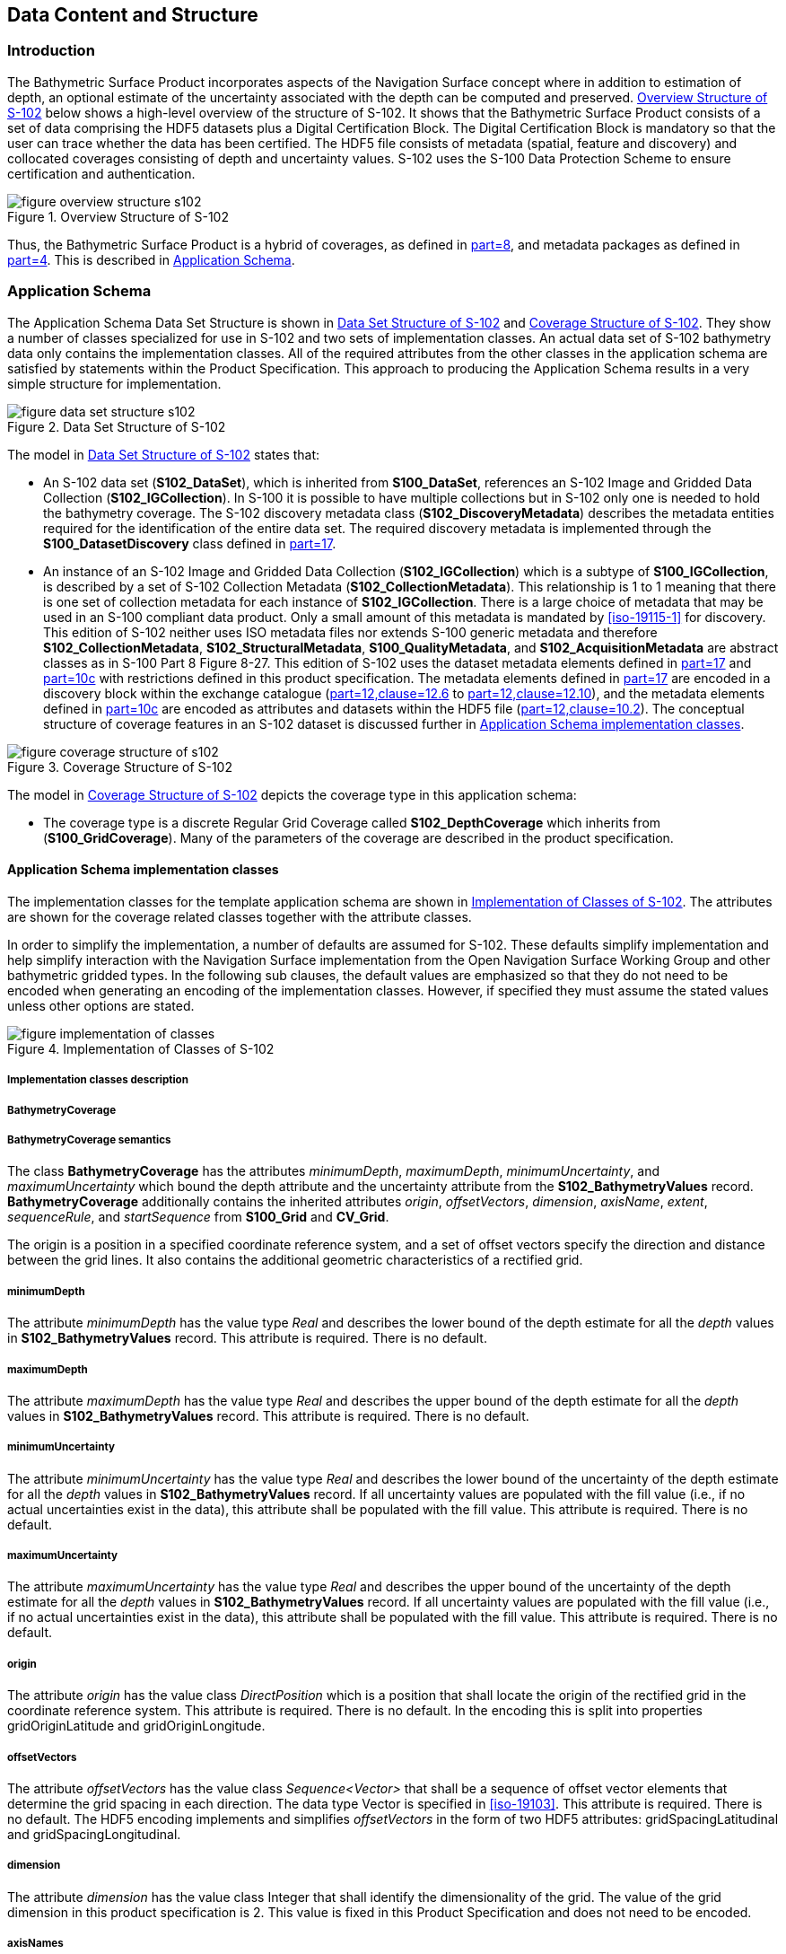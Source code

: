 
[[sec-data-content-and-structure]]
== Data Content and Structure

=== Introduction
The Bathymetric Surface Product incorporates aspects of the Navigation Surface concept where in addition to estimation of depth, an optional estimate of the uncertainty associated with the depth can be computed and preserved. <<fig-overview-structure-s102>> below shows a high-level overview of the structure of S-102. It shows that the Bathymetric Surface Product consists of a set of data comprising the HDF5 datasets plus a Digital Certification Block. The Digital Certification Block is mandatory so that the user can trace whether the data has been certified. The HDF5 file consists of metadata (spatial, feature and discovery) and collocated coverages consisting of depth and uncertainty values. S-102 uses the S-100 Data Protection Scheme to ensure certification and authentication.

[[fig-overview-structure-s102]]
.Overview Structure of S-102
image::../images/figure-overview-structure-s102.png[]

Thus, the Bathymetric Surface Product is a hybrid of coverages, as defined in <<iho-s100,part=8>>, and metadata packages as defined in <<iho-s100,part=4>>. This is described in <<subsec-application-schema>>.

[[subsec-application-schema]]
=== Application Schema
The Application Schema Data Set Structure is shown in <<fig-data-set-structure-s102>> and <<fig-coverage-structure-of-s102>>. They show a number of classes specialized for use in S-102 and two sets of implementation classes. An actual data set of S-102 bathymetry data only contains the implementation classes. All of the required attributes from the other classes in the application schema are satisfied by statements within the Product Specification. This approach to producing the Application Schema results in a very simple structure for implementation.

[[fig-data-set-structure-s102]]
.Data Set Structure of S-102
image::../images/figure-data-set-structure-s102.png[]


The model in <<fig-data-set-structure-s102>> states that:

* An S-102 data set (*S102_DataSet*), which is inherited from *S100_DataSet*, references an S-102 Image and Gridded Data Collection (*S102_IGCollection*). In S-100 it is possible to have multiple collections but in S-102 only one is needed to hold the bathymetry coverage. The S-102 discovery metadata class (*S102_DiscoveryMetadata*) describes the metadata entities required for the identification of the entire data set. The required discovery metadata is implemented through the *S100_DatasetDiscovery* class defined in <<iho-s100,part=17>>.

* An instance of an S-102 Image and Gridded Data Collection (*S102_IGCollection*) which is a subtype of *S100_IGCollection*, is described by a set of S-102 Collection Metadata (*S102_CollectionMetadata*). This relationship is 1 to 1 meaning that there is one set of collection metadata for each instance of *S102_IGCollection*. There is a large choice of metadata that may be used in an S-100 compliant data product. Only a small amount of this metadata is mandated by <<iso-19115-1>> for discovery. This edition of S-102 neither uses ISO metadata files nor extends S-100 generic metadata and therefore *S102_CollectionMetadata*, *S102_StructuralMetadata*, *S100_QualityMetadata*, and *S102_AcquisitionMetadata* are abstract classes as in S-100 Part 8 Figure 8-27. This edition of S-102 uses the dataset metadata elements defined in <<iho-s100,part=17>> and <<iho-s100,part=10c>> with restrictions defined in this product specification. The metadata elements defined in <<iho-s100,part=17>> are encoded in a discovery block within the exchange catalogue (<<iho-s100,part=12,clause=12.6>> to <<iho-s100,part=12,clause=12.10>>), and the metadata elements defined in <<iho-s100,part=10c>> are encoded as attributes and datasets within the HDF5 file (<<iho-s100,part=12,clause=10.2>>). The conceptual structure of coverage features in an S-102 dataset is discussed further in <<subsec-tiling-scheme-partitioning>>.

[[fig-coverage-structure-of-s102]]
.Coverage Structure of S-102
image::../images/figure-coverage-structure-of-s102.png[]

The model in <<fig-coverage-structure-of-s102>> depicts the coverage type in this application schema: 

* The coverage type is a discrete Regular Grid Coverage called *S102_DepthCoverage* which inherits from (*S100_GridCoverage*). Many of the parameters of the coverage are described in the product specification.

[[subsec-tiling-scheme-partitioning]]
==== Application Schema implementation classes
The implementation classes for the template application schema are shown in <<fig-implementation-of-classes>>. The attributes are shown for the coverage related classes together with the attribute classes.

In order to simplify the implementation, a number of defaults are assumed for S-102. These defaults simplify implementation and help simplify interaction with the Navigation Surface implementation from the Open Navigation Surface Working Group and other bathymetric gridded types. In the following sub clauses, the default values are emphasized so that they do not need to be encoded when generating an encoding of the implementation classes. However, if specified they must assume the stated values unless other options are stated.


[[fig-implementation-of-classes]]
.Implementation of Classes of S-102
image::../images/figure-implementation-of-classes.png[]


===== Implementation classes description

[level=6]
===== BathymetryCoverage

[level=7]
===== BathymetryCoverage semantics

The class *BathymetryCoverage* has the attributes _minimumDepth_, _maximumDepth_, _minimumUncertainty_, and _maximumUncertainty_ which bound the depth attribute and the uncertainty attribute from the *S102_BathymetryValues* record. *BathymetryCoverage* additionally contains the inherited attributes _origin_, _offsetVectors_, _dimension_, _axisName_, _extent_, _sequenceRule_, and _startSequence_ from *S100_Grid* and *CV_Grid*.

The origin is a position in a specified coordinate reference system, and a set of offset vectors specify the direction and distance between the grid lines. It also contains the additional geometric characteristics of a rectified grid.

[level=7]
===== minimumDepth

The attribute _minimumDepth_ has the value type _Real_ and describes the lower bound of the depth estimate for all the _depth_ values in *S102_BathymetryValues* record. This attribute is required. There is no default.

[level=7]
===== maximumDepth

The attribute _maximumDepth_ has the value type _Real_ and describes the upper bound of the depth estimate for all the _depth_ values in *S102_BathymetryValues* record. This attribute is required. There is no default.

[level=7]
===== minimumUncertainty

The attribute _minimumUncertainty_ has the value type _Real_ and describes the lower bound of the uncertainty of the depth estimate for all the _depth_ values in *S102_BathymetryValues* record. If all uncertainty values are populated with the fill value (i.e., if no actual uncertainties exist in the data), this attribute shall be populated with the fill value. This attribute is required. There is no default.

[level=7]
===== maximumUncertainty

The attribute _maximumUncertainty_ has the value type _Real_ and describes the upper bound of the uncertainty of the depth estimate for all the _depth_ values in *S102_BathymetryValues* record. If all uncertainty values are populated with the fill value (i.e., if no actual uncertainties exist in the data), this attribute shall be populated with the fill value. This attribute is required. There is no default.

[level=7]
===== origin

The attribute _origin_ has the value class _DirectPosition_ which is a position that shall locate the origin of the rectified grid in the coordinate reference system. This attribute is required. There is no default. In the encoding this is split into properties gridOriginLatitude and gridOriginLongitude.

[level=7]
===== offsetVectors

The attribute _offsetVectors_ has the value class _Sequence<Vector>_ that shall be a sequence of offset vector elements that determine the grid spacing in each direction. The data type Vector is specified in <<iso-19103>>. This attribute is required. There is no default. The HDF5 encoding implements and simplifies _offsetVectors_ in the form of two HDF5 attributes: gridSpacingLatitudinal and gridSpacingLongitudinal.

[level=7]
===== dimension

The attribute _dimension_ has the value class Integer that shall identify the dimensionality of the grid. The value of the grid dimension in this product specification is 2. This value is [underline]#fixed# in this Product Specification and does not need to be encoded.

[level=7]
===== axisNames

The attribute _axisNames_ has the value class _Sequence<CharacterString>_ that shall be used to assign names to the grid axis. The grid axis names shall conform to those of the CRS. For the allowable CRS according to this specification, the axis names shall be "Latitude" and "Longitude" for unprojected data sets or "`Northing`" and "`Easting`" in a projected space.

[level=7]
===== extent

The attribute _extent_ has the value class *CV_GridEnvelope* that shall contain the extent of the spatial domain of the coverage. It uses the value class *CV_GridEnvelope* which provides the grid coordinate values for the diametrically opposed corners of the grid. The [underline]#default is that this value is derived# from the bounding box for the data set or tile in a multi tile data set. In the encoding the property BoundingBox is used to hold the extent.

[level=7]
===== sequencingRule

The attribute _sequencingRule_ has the value class *CV_SequenceRule* that shall describe how the grid points are ordered for association to the elements of the sequence values. The [underline]#default value is "Linear". No other options are allowed.#

[level=7]
===== startSequence

The attribute _startSequence_ has the value class *CV_GridCoordinate* that shall identify the grid point to be associated with the first record in the values sequence. The [underline]#default value is the lower left corner# of the grid. No other options are allowed.


[level=6]
===== S102_BathymetryValues

[level=7]
===== S102_BathymetryValues semantics

The class *S102_BathymetryValues* is related to *BathymetryCoverage* by a composition relationship in which an ordered sequence of _depth_ values provide data values for each grid cell. The class *S102_BathymetryValues* inherits from S100_Grid.

[level=7]
===== values

The attribute _values_ has the value type *_S102_BathymetryValueRecord_* which is a sequence of value items that shall assign values to the grid points. There are two attributes in the bathymetry value record, _depth_ and _uncertainty_ in the *S102_BathymetryValues* class.


[level=6]
===== DirectPosition

[level=7]
===== DirectPosition semantics

The class DirectPosition hold the coordinates for a position within some coordinate reference system.

[level=7]
===== coordinate

The attribute _coordinate_ is a sequence of Numbers that hold the coordinate of this position in the specified reference system.

[level=7]
===== dimension

The attribute _dimension_ is a derived attribute that describes the number of coordinate axes.

[level=6]
===== CV_GridEnvelope

[level=7]
===== CV_GridEnvelope semantics

The class *CV_GridEnvelope* provides the grid coordinate values for the diametrically opposed corners of an envelope that bounds a grid. It has two attributes.

[level=7]
===== low

The attribute _low_ shall be the minimal coordinate values for all grid points within the envelope. For this specification this represents the Southwestern coordinate.

[level=7]
===== high

The attribute _high_ shall be the maximal coordinate values for all grid points within the envelope. For this specification this represents the Northeastern coordinate.

[level=6]
===== CV_GridCoordinate

[level=7]
===== CV_GridCoordinate semantics

The class *CV_GridCoordinate* is a data type for holding the grid coordinates of a *CV_GridPoint*.

[level=7]
===== coordValues

The attribute _coordValues_ has the value class _Sequence<Integer>_ that shall hold one integer value for each dimension of the grid. The ordering of these coordinate values shall be the same as that of the elements of _axisNames_. The value of a single coordinate shall be the number of offsets from the origin of the grid in the direction of a specific axis.


[level=6]
===== CV_SequenceRule

[level=7]
===== CV_SequenceRule semantics

The class *CV_SequenceRule* contains information for mapping grid coordinates to a position within the sequence of records of feature attribute values. It has two attributes.

[level=7]
===== type

The attribute _type_ shall identify the type of sequencing method that shall be used. A code list of scan types is provided in <<iho-s100,part=10c>>. Only the value -- linear shall be used in S-102, which describes scanning row by row by column.

[level=7]
[[scanDirection]]
===== scanDirection

The attribute _scanDirection_ has the value class _Sequence<CharacterString>_ a list of axis names that indicates the order in which grid points shall be mapped to position within the sequence of records of feature attribute values.


=== Feature Catalogue

==== Introduction
The S-102 Feature Catalogue describes the feature types, attributes and attribute values which may be used in the product.

[[tsf]]The S-102 Feature Catalogue is available in an XML document which conforms to the S-100 XML Feature Catalogue Schema and can be downloaded from the IHO Geospatial Information Registry.[[ihoweb]]

==== Feature types
S-102 is a coverage feature product. *BathymetryCoverage* implements *S102_DepthCoverage* and includes *S102_BathymetryValues*.

===== Geographic
Geographic (geo) feature types form the principle content of the dataset and are fully defined by their associated attributes. In S-102, *BathymetryCoverage* has been registered as a geographic feature type.

===== Meta
There are no meta features in the S-102 feature catalogue.

==== Feature relationship
S-102 does not use any feature relationships.

==== Attributes

===== Simple attributes

In S-102, _depth_ and _uncertainty_ have been registered as simple attributes, type `<real>`. Simple attributes are defined in <<iho-s100,part=5,clause=5-4.2.3.3>>. 

===== Complex attributes
In S-102 there are currently no complex attributes defined.

=== Dataset types

==== Introduction
Bathymetric Surface datasets are represented as a discrete array of points contained in a regular grid. The general structure for a regular grid is defined in <<iho-s100,part=8>>.

==== Regular grid

===== S-102 coverages
The *BathymetryCoverage* contains depth and, optionally, uncertainty. The general structure of each is defined in <<iho-s100,part=8>> as a georectified grid.

The grid properties of origin and spacing are defined by attributes in the *BathymetryCoverage.01* Feature Container Group. The grid is a two-dimensional matrix organized in row major order and starting from the southwestern-most data point. Thus, the first sample of the grid is the node at the southwest corner of the grid with location specified by the georeferencing parameters, the second is one grid resolution unit to the east of that position and at the same northing or latitude, and the third is two grid resolution units to the east and at the same northing or latitude. For stem:[C] columns in the grid, the stem:[(C+1)]^th^ sample in the grid is located one grid resolution unit to the north but on the same easting or longitude as the first sample in the grid.

[[fig-s102-grid-node-location]]
.S-102 Grid Node location
image::../images/figure-s102-grid-node.location.png[]

The two values, depth and uncertainty, are stored in the same grid as members of a data compound. The units of the depth values are in metres. The vertical distance is from a given water level to the bottom. Drying heights (drying soundings) are indicated by a negative depth value.

The reference vertical datum for the surface is one of the mandatory Metadata items. The unknown state for depth is defined to be 1,000,000.0 (1.0e6).

//Tables 14 and 15 are the QualityOfSurvey table and the new table describing vertical uncertainty type (formerly Table 19). The old clause 12.2 describing S-102-specific discovery metadata in the exchange catalogue has been deleted. This is a snapshot of the state of discussion on GitHub Issue #30 as of 23 March (RM comments in Word doc submitted circa 27Feb2023)


The uncertainty values are expressed as positive quantities at a node. As detailed in <<tab-elements-of-featureAttributeTable-compound-datatype>> and <<tab-codes-defining-how-bathy-depth-uncertainty-determined>> the uncertainty grid supports multiple definitions of vertical uncertainty. This allows grids to span the expected range of data products from raw, full resolution grid to final compiled product. For example, a grid at the stage of final survey data processing should contain uncertainty information germane to the survey data itself and intended to be used for information compilation. A recipient of an S-102 file can refer to the uncertainty definition in the Metadata to gain an understanding of how the uncertainty was computed.

The undetermined state for uncertainty is defined to be 1,000,000.0 (1.0e6).

===== Extensions
In S-102 there are currently no extensions defined.

=== Multiple datasets
In order to facilitate the efficient processing of S-102 data, the geographic coverage of a given *maximum display Scale* may be split into multiple datasets.

=== Dataset rules
Each S-102 dataset must only have a single extent as it is a coverage feature. 

There should be no overlapping data of the same maximum display scale, except at the agreed adjoining limits. Where it is difficult to achieve a perfect join, a buffer to be agreed upon by the producing agencies may be used. 

=== Geometry
S-102 regular gridded coverages are an implementation of S-100 Grid Coverage (Part 8 - Imagery and Gridded Data). 
